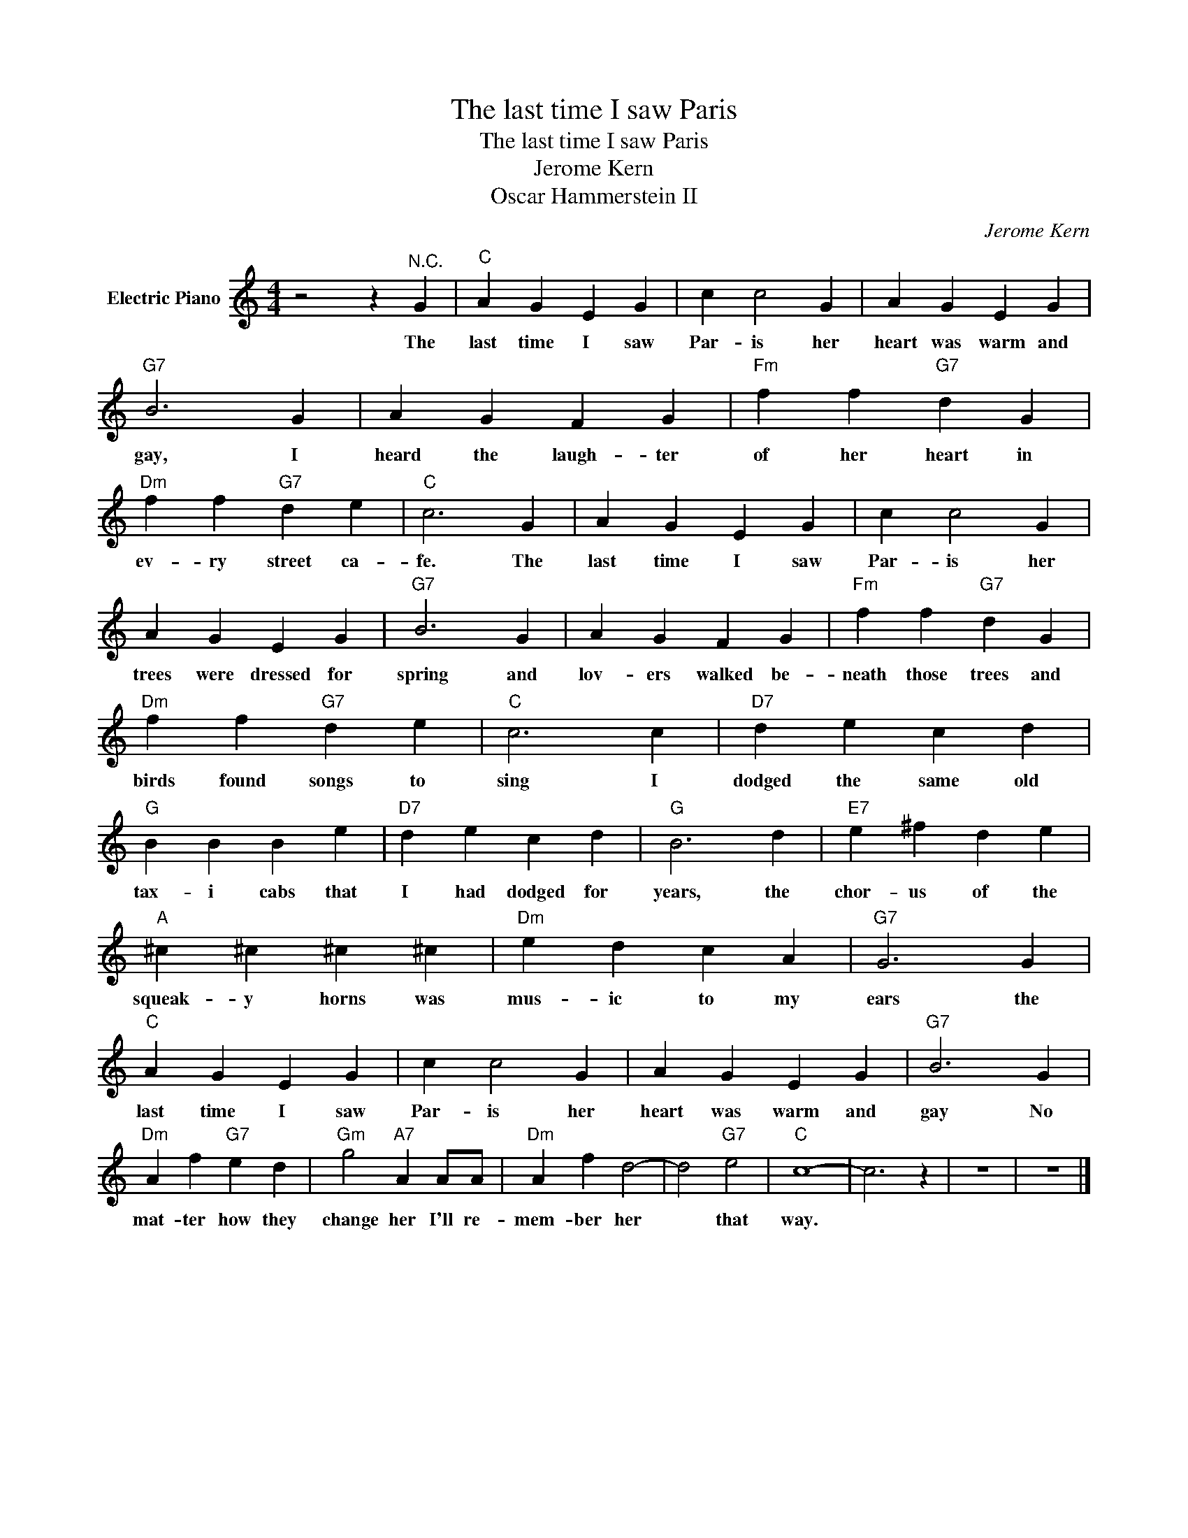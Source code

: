 X:1
T:The last time I saw Paris
T:The last time I saw Paris
T:Jerome Kern
T:Oscar Hammerstein II
C:Jerome Kern
Z:All Rights Reserved
L:1/4
M:4/4
K:C
V:1 treble nm="Electric Piano"
%%MIDI program 4
V:1
 z2 z"^N.C." G |"C" A G E G | c c2 G | A G E G |"G7" B3 G | A G F G |"Fm" f f"G7" d G | %7
w: The|last time I saw|Par- is her|heart was warm and|gay, I|heard the laugh- ter|of her heart in|
"Dm" f f"G7" d e |"C" c3 G | A G E G | c c2 G | A G E G |"G7" B3 G | A G F G |"Fm" f f"G7" d G | %15
w: ev- ry street ca-|fe. The|last time I saw|Par- is her|trees were dressed for|spring and|lov- ers walked be-|neath those trees and|
"Dm" f f"G7" d e |"C" c3 c |"D7" d e c d |"G" B B B e |"D7" d e c d |"G" B3 d |"E7" e ^f d e | %22
w: birds found songs to|sing I|dodged the same old|tax- i cabs that|I had dodged for|years, the|chor- us of the|
"A" ^c ^c ^c ^c |"Dm" e d c A |"G7" G3 G |"C" A G E G | c c2 G | A G E G |"G7" B3 G | %29
w: squeak- y horns was|mus- ic to my|ears the|last time I saw|Par- is her|heart was warm and|gay No|
"Dm" A f"G7" e d |"Gm" g2"A7" A A/A/ |"Dm" A f d2- | d2"G7" e2 |"C" c4- | c3 z | z4 | z4 |] %37
w: mat- ter how they|change her I'll re-|mem- ber her|* that|way.||||

